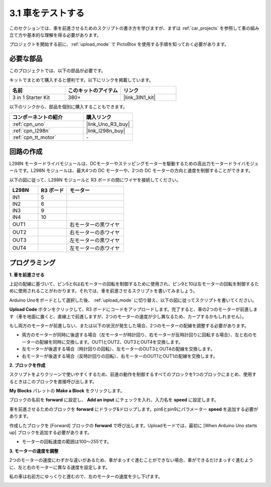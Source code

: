 .. _sh_test:

3.1 車をテストする
====================

このセクションでは、車を前進させるためのスクリプトの書き方を学びますが、まずは :ref:`car_projects` を参照して車の組み立て方や基本的な理解を得る必要があります。

プロジェクトを開始する前に、:ref:`upload_mode` で PictoBlox を使用する手順を知っておく必要があります。

必要な部品
---------------------

このプロジェクトでは、以下の部品が必要です。

キットでまとめて購入すると便利です。以下にリンクを掲載しています。

.. list-table::
    :widths: 20 20 20
    :header-rows: 1

    *   - 名前
        - このキットのアイテム
        - リンク
    *   - 3 in 1 Starter Kit
        - 380+
        - |link_3IN1_kit|

以下のリンクから、部品を個別に購入することもできます。

.. list-table::
    :widths: 30 20
    :header-rows: 1

    *   - コンポーネントの紹介
        - 購入リンク

    *   - :ref:`cpn_uno`
        - |link_Uno_R3_buy|
    *   - :ref:`cpn_l298n` 
        - |link_l298n_buy|
    *   - :ref:`cpn_tt_motor`
        - \-

回路の作成
-----------------------

L298N モータードライバモジュールは、DCモーターやステッピングモーターを駆動するための高出力モータードライバモジュールです。L298N モジュールは、最大4つの DC モーターや、2つの DC モーターの方向と速度を制御することができます。

以下の図に従って、L298N モジュールと R3 ボードの間にワイヤを接続してください。

.. list-table:: 
    :widths: 25 25 50
    :header-rows: 1

    * - L298N
      - R3 ボード
      - モーター
    * - IN1
      - 5
      -
    * - IN2
      - 6
      -
    * - IN3
      - 9
      -
    * - IN4
      - 10
      -
    * - OUT1
      -
      - 右モーターの黒ワイヤ
    * - OUT2
      -
      - 右モーターの赤ワイヤ
    * - OUT3
      -
      - 左モーターの黒ワイヤ
    * - OUT4
      -
      - 左モーターの赤ワイヤ

.. image:: img/car_motor1.jpg
    :width: 800

プログラミング
-------------------

**1. 車を前進させる**

上記の配線に基づいて、ピン5と6は右モーターの回転を制御するために使用され、ピン9と10は左モーターの回転を制御するために使用されることがわかります。それでは、車を前進させるスクリプトを書いてみましょう。

Arduino Unoをボードとして選択した後、 :ref:`upload_mode` に切り替え、以下の図に従ってスクリプトを書いてください。

.. image:: img/1_test1.png

**Upload Code** ボタンをクリックして、R3 ボードにコードをアップロードします。完了すると、車の2つのモーターが前進します（車を地面に置くと、直線上で前進しますが、2つのモーターの速度が少し異なるため、カーブするかもしれません）。

もし両方のモーターが前進しない、または以下の状況が発生した場合、2つのモーターの配線を調整する必要があります。

* 両方のモーターが同時に後退する場合（左モーターが時計回り、右モーターが反時計回りに回転する場合）、左と右のモーターの配線を同時に交換します。OUT1とOUT2、OUT3とOUT4を交換します。
* 左モーターが後退する場合（時計回りの回転）、左モーターのOUT3とOUT4の配線を交換します。
* 右モーターが後退する場合（反時計回りの回転）、右モーターのOUT1とOUT1の配線を交換します。

**2. ブロックを作成**

スクリプトをよりクリーンで使いやすくするため、前進の動作を制御するすべてのブロックを1つのブロックにまとめ、使用するときはこのブロックを直接呼び出します。

**My Blocks** パレットの **Make a Block** をクリックします。

.. image:: img/1_test31.png

ブロックの名前を **forward** に設定し、 **Add an input** にチェックを入れ、入力名を **speed** に設定します。

.. image:: img/1_test32.png

車を前進させるためのブロックを **forward** にドラッグ&ドロップします。pin6とpin9にパラメーター **speed** を追加する必要があります。

.. image:: img/1_test33.png

作成したブロックを [Forward] ブロックの **forward** で呼び出します。Uploadモードでは、最初に [When Arduino Uno starts up] ブロックを追加する必要があります。

* モーターの回転速度の範囲は100～255です。

.. image:: img/1_test3.png
    
**3. モーターの速度を調整**

2つのモーターの速度にわずかな違いがあるため、車がまっすぐ進むことができない場合、車ができるだけまっすぐ進むように、左と右のモーターに異なる速度を設定します。

私の車は右前方にゆっくりと進むので、左のモーターの速度を少し下げます。

.. image:: img/1_test2.png

